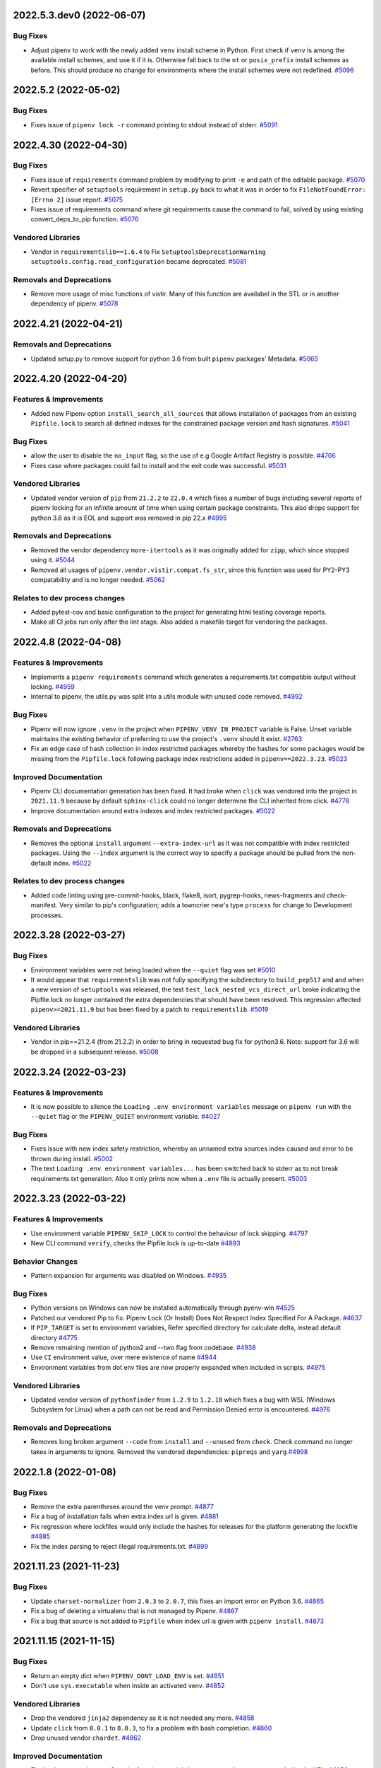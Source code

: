 2022.5.3.dev0 (2022-06-07)
==========================


Bug Fixes
---------

- Adjust pipenv to work with the newly added ``venv`` install scheme in Python.
  First check if ``venv`` is among the available install schemes, and use it if it is. Otherwise fall back to the ``nt`` or ``posix_prefix`` install schemes as before. This should produce no change for environments where the install schemes were not redefined.  `#5096 <https://github.com/pypa/pipenv/issues/5096>`_


2022.5.2 (2022-05-02)
=====================


Bug Fixes
---------

- Fixes issue of ``pipenv lock -r`` command printing to stdout instead of stderr.  `#5091 <https://github.com/pypa/pipenv/issues/5091>`_


2022.4.30 (2022-04-30)
======================


Bug Fixes
---------

- Fixes issue of ``requirements`` command problem by modifying to print ``-e`` and path of the editable package.  `#5070 <https://github.com/pypa/pipenv/issues/5070>`_
- Revert specifier of ``setuptools`` requirement in ``setup.py`` back to what it was in order to fix ``FileNotFoundError: [Errno 2]`` issue report.  `#5075 <https://github.com/pypa/pipenv/issues/5075>`_
- Fixes issue of requirements command where git requirements cause the command to fail, solved by using existing convert_deps_to_pip function.  `#5076 <https://github.com/pypa/pipenv/issues/5076>`_

Vendored Libraries
------------------

- Vendor in ``requirementslib==1.6.4`` to Fix ``SetuptoolsDeprecationWarning`` ``setuptools.config.read_configuration`` became deprecated.  `#5081 <https://github.com/pypa/pipenv/issues/5081>`_

Removals and Deprecations
-------------------------

- Remove more usage of misc functions of vistir. Many of this function are availabel in the STL or in another dependency of pipenv.  `#5078 <https://github.com/pypa/pipenv/issues/5078>`_


2022.4.21 (2022-04-21)
======================


Removals and Deprecations
-------------------------

- Updated setup.py to remove support for python 3.6 from built ``pipenv`` packages' Metadata.  `#5065 <https://github.com/pypa/pipenv/issues/5065>`_


2022.4.20 (2022-04-20)
======================


Features & Improvements
-----------------------

- Added new Pipenv option ``install_search_all_sources`` that allows installation of packages from an
  existing ``Pipfile.lock`` to search all defined indexes for the constrained package version and hash signatures.  `#5041 <https://github.com/pypa/pipenv/issues/5041>`_

Bug Fixes
---------

- allow the user to disable the ``no_input`` flag, so the use of e.g Google Artifact Registry is possible.  `#4706 <https://github.com/pypa/pipenv/issues/4706>`_
- Fixes case where packages could fail to install and the exit code was successful.  `#5031 <https://github.com/pypa/pipenv/issues/5031>`_

Vendored Libraries
------------------

- Updated vendor version of ``pip`` from ``21.2.2`` to ``22.0.4`` which fixes a number of bugs including
  several reports of pipenv locking for an infinite amount of time when using certain package constraints.
  This also drops support for python 3.6 as it is EOL and support was removed in pip 22.x  `#4995 <https://github.com/pypa/pipenv/issues/4995>`_

Removals and Deprecations
-------------------------

- Removed the vendor dependency ``more-itertools`` as it was originally added for ``zipp``, which since stopped using it.  `#5044 <https://github.com/pypa/pipenv/issues/5044>`_
- Removed all usages of ``pipenv.vendor.vistir.compat.fs_str``, since this function was used for PY2-PY3 compatability and is no longer needed.  `#5062 <https://github.com/pypa/pipenv/issues/5062>`_

Relates to dev process changes
------------------------------

- Added pytest-cov and basic configuration to the project for generating html testing coverage reports.
- Make all CI jobs run only after the lint stage. Also added a makefile target for vendoring the packages.


2022.4.8 (2022-04-08)
=====================


Features & Improvements
-----------------------

- Implements a ``pipenv requirements`` command which generates a requirements.txt compatible output without locking.  `#4959 <https://github.com/pypa/pipenv/issues/4959>`_
- Internal to pipenv, the utils.py was split into a utils module with unused code removed.  `#4992 <https://github.com/pypa/pipenv/issues/4992>`_

Bug Fixes
---------

- Pipenv will now ignore ``.venv`` in the project when ``PIPENV_VENV_IN_PROJECT`` variable is False.
  Unset variable maintains the existing behavior of preferring to use the project's ``.venv`` should it exist.  `#2763 <https://github.com/pypa/pipenv/issues/2763>`_
- Fix an edge case of hash collection in index restricted packages whereby the hashes for some packages would
  be missing from the ``Pipfile.lock`` following package index restrictions added in ``pipenv==2022.3.23``.  `#5023 <https://github.com/pypa/pipenv/issues/5023>`_

Improved Documentation
----------------------

- Pipenv CLI documentation generation has been fixed.  It had broke when ``click`` was vendored into the project in
  ``2021.11.9`` because by default ``sphinx-click`` could no longer determine the CLI inherited from click.  `#4778 <https://github.com/pypa/pipenv/issues/4778>`_
- Improve documentation around extra indexes and index restricted packages.  `#5022 <https://github.com/pypa/pipenv/issues/5022>`_

Removals and Deprecations
-------------------------

- Removes the optional ``install`` argument ``--extra-index-url`` as it was not compatible with index restricted packages.
  Using the ``--index`` argument is the correct way to specify a package should be pulled from the non-default index.  `#5022 <https://github.com/pypa/pipenv/issues/5022>`_

Relates to dev process changes
------------------------------

- Added code linting using pre-commit-hooks, black, flake8, isort, pygrep-hooks, news-fragments and check-manifest.
  Very similar to pip's configuration; adds a towncrier new's type ``process`` for change to Development processes.


2022.3.28 (2022-03-27)
======================


Bug Fixes
---------

- Environment variables were not being loaded when the ``--quiet`` flag was set  `#5010 <https://github.com/pypa/pipenv/issues/5010>`_
- It would appear that ``requirementslib`` was not fully specifying the subdirectory to ``build_pep517`` and
  and when a new version of ``setuptools`` was released, the test ``test_lock_nested_vcs_direct_url``
  broke indicating the Pipfile.lock no longer contained the extra dependencies that should have been resolved.
  This regression affected ``pipenv>=2021.11.9`` but has been fixed by a patch to ``requirementslib``.  `#5019 <https://github.com/pypa/pipenv/issues/5019>`_

Vendored Libraries
------------------

- Vendor in pip==21.2.4 (from 21.2.2) in order to bring in requested bug fix for python3.6.  Note: support for 3.6 will be dropped in a subsequent release.  `#5008 <https://github.com/pypa/pipenv/issues/5008>`_


2022.3.24 (2022-03-23)
======================


Features & Improvements
-----------------------

- It is now possible to silence the ``Loading .env environment variables`` message on ``pipenv run``
  with the ``--quiet`` flag or the ``PIPENV_QUIET`` environment variable.  `#4027 <https://github.com/pypa/pipenv/issues/4027>`_

Bug Fixes
---------

- Fixes issue with new index safety restriction, whereby an unnamed extra sources index
  caused and error to be thrown during install.  `#5002 <https://github.com/pypa/pipenv/issues/5002>`_
- The text ``Loading .env environment variables...`` has been switched back to stderr as to not
  break requirements.txt generation.  Also it only prints now when a ``.env`` file is actually present.  `#5003 <https://github.com/pypa/pipenv/issues/5003>`_


2022.3.23 (2022-03-22)
======================


Features & Improvements
-----------------------

- Use environment variable ``PIPENV_SKIP_LOCK`` to control the behaviour of lock skipping.  `#4797 <https://github.com/pypa/pipenv/issues/4797>`_
- New CLI command ``verify``, checks the Pipfile.lock is up-to-date  `#4893 <https://github.com/pypa/pipenv/issues/4893>`_

Behavior Changes
----------------

- Pattern expansion for arguments was disabled on Windows.  `#4935 <https://github.com/pypa/pipenv/issues/4935>`_

Bug Fixes
---------

- Python versions on Windows can now be installed automatically through pyenv-win  `#4525 <https://github.com/pypa/pipenv/issues/4525>`_
- Patched our vendored Pip to fix: Pipenv Lock (Or Install) Does Not Respect Index Specified For A Package.  `#4637 <https://github.com/pypa/pipenv/issues/4637>`_
- If ``PIP_TARGET`` is set to environment variables,  Refer specified directory for calculate delta, instead default directory  `#4775 <https://github.com/pypa/pipenv/issues/4775>`_
- Remove remaining mention of python2 and --two flag from codebase.  `#4938 <https://github.com/pypa/pipenv/issues/4938>`_
- Use ``CI`` environment value, over mere existence of name  `#4944 <https://github.com/pypa/pipenv/issues/4944>`_
- Environment variables from dot env files are now properly expanded when included in scripts.  `#4975 <https://github.com/pypa/pipenv/issues/4975>`_

Vendored Libraries
------------------

- Updated vendor version of ``pythonfinder`` from ``1.2.9`` to ``1.2.10`` which fixes a bug with WSL
  (Windows Subsystem for Linux) when a path can not be read and Permission Denied error is encountered.  `#4976 <https://github.com/pypa/pipenv/issues/4976>`_

Removals and Deprecations
-------------------------

- Removes long broken argument ``--code`` from ``install`` and ``--unused`` from ``check``.
  Check command no longer takes in arguments to ignore.
  Removed the vendored dependencies:  ``pipreqs`` and ``yarg``  `#4998 <https://github.com/pypa/pipenv/issues/4998>`_


2022.1.8 (2022-01-08)
=====================


Bug Fixes
---------

- Remove the extra parentheses around the venv prompt.  `#4877 <https://github.com/pypa/pipenv/issues/4877>`_
- Fix a bug of installation fails when extra index url is given.  `#4881 <https://github.com/pypa/pipenv/issues/4881>`_
- Fix regression where lockfiles would only include the hashes for releases for the platform generating the lockfile  `#4885 <https://github.com/pypa/pipenv/issues/4885>`_
- Fix the index parsing to reject illegal requirements.txt.  `#4899 <https://github.com/pypa/pipenv/issues/4899>`_


2021.11.23 (2021-11-23)
=======================


Bug Fixes
---------

- Update ``charset-normalizer`` from ``2.0.3`` to ``2.0.7``, this fixes an import error on Python 3.6.  `#4865 <https://github.com/pypa/pipenv/issues/4865>`_
- Fix a bug of deleting a virtualenv that is not managed by Pipenv.  `#4867 <https://github.com/pypa/pipenv/issues/4867>`_
- Fix a bug that source is not added to ``Pipfile`` when index url is given with ``pipenv install``.  `#4873 <https://github.com/pypa/pipenv/issues/4873>`_


2021.11.15 (2021-11-15)
=======================


Bug Fixes
---------

- Return an empty dict when ``PIPENV_DONT_LOAD_ENV`` is set.  `#4851 <https://github.com/pypa/pipenv/issues/4851>`_
- Don't use ``sys.executable`` when inside an activated venv.  `#4852 <https://github.com/pypa/pipenv/issues/4852>`_

Vendored Libraries
------------------

- Drop the vendored ``jinja2`` dependency as it is not needed any more.  `#4858 <https://github.com/pypa/pipenv/issues/4858>`_
- Update ``click`` from ``8.0.1`` to ``8.0.3``, to fix a problem with bash completion.  `#4860 <https://github.com/pypa/pipenv/issues/4860>`_
- Drop unused vendor ``chardet``.  `#4862 <https://github.com/pypa/pipenv/issues/4862>`_

Improved Documentation
----------------------

- Fix the documentation to reflect the fact that special characters must be percent-encoded in the URL.  `#4856 <https://github.com/pypa/pipenv/issues/4856>`_


2021.11.9 (2021-11-09)
======================


Features & Improvements
-----------------------

- Replace ``click-completion`` with ``click``'s own completion implementation.  `#4786 <https://github.com/pypa/pipenv/issues/4786>`_

Bug Fixes
---------

- Fix a bug that ``pipenv run`` doesn't set environment variables correctly.  `#4831 <https://github.com/pypa/pipenv/issues/4831>`_
- Fix a bug that certifi can't be loaded within ``notpip``'s vendor library. This makes several objects of ``pip`` fail to be imported.  `#4833 <https://github.com/pypa/pipenv/issues/4833>`_
- Fix a bug that ``3.10.0`` can be found be python finder.  `#4837 <https://github.com/pypa/pipenv/issues/4837>`_

Vendored Libraries
------------------

- Update ``pythonfinder`` from ``1.2.8`` to ``1.2.9``.  `#4837 <https://github.com/pypa/pipenv/issues/4837>`_


2021.11.5.post0 (2021-11-05)
============================


Bug Fixes
---------

- Fix a regression that ``pipenv shell`` fails to start a subshell.  `#4828 <https://github.com/pypa/pipenv/issues/4828>`_
- Fix a regression that ``pip_shims`` object isn't imported correctly.  `#4829 <https://github.com/pypa/pipenv/issues/4829>`_


2021.11.5 (2021-11-05)
======================


Features & Improvements
-----------------------

- Avoid sharing states but create project objects on demand. So that most integration test cases are able to switch to a in-process execution method.  `#4757 <https://github.com/pypa/pipenv/issues/4757>`_
- Shell-quote ``pip`` commands when logging.  `#4760 <https://github.com/pypa/pipenv/issues/4760>`_

Bug Fixes
---------

- Ignore empty .venv in rood dir and create project name base virtual environment  `#4790 <https://github.com/pypa/pipenv/issues/4790>`_

Vendored Libraries
------------------

- Update vendored dependencies
  - ``attrs`` from ``20.3.0`` to ``21.2.0``
  - ``cerberus`` from ``1.3.2`` to ``1.3.4``
  - ``certifi`` from ``2020.11.8`` to ``2021.5.30``
  - ``chardet`` from ``3.0.4`` to ``4.0.0``
  - ``click`` from ``7.1.2`` to ``8.0.1``
  - ``distlib`` from ``0.3.1`` to ``0.3.2``
  - ``idna`` from ``2.10`` to ``3.2``
  - ``importlib-metadata`` from ``2.0.0`` to ``4.6.1``
  - ``importlib-resources`` from ``3.3.0`` to ``5.2.0``
  - ``jinja2`` from ``2.11.2`` to ``3.0.1``
  - ``markupsafe`` from ``1.1.1`` to ``2.0.1``
  - ``more-itertools`` from ``5.0.0`` to ``8.8.0``
  - ``packaging`` from ``20.8`` to ``21.0``
  - ``pep517`` from ``0.9.1`` to ``0.11.0``
  - ``pipdeptree`` from ``1.0.0`` to ``2.0.0``
  - ``ptyprocess`` from ``0.6.0`` to ``0.7.0``
  - ``python-dateutil`` from ``2.8.1`` to ``2.8.2``
  - ``python-dotenv`` from ``0.15.0`` to ``0.19.0``
  - ``pythonfinder`` from ``1.2.5`` to ``1.2.8``
  - ``requests`` from ``2.25.0`` to ``2.26.0``
  - ``shellingham`` from ``1.3.2`` to ``1.4.0``
  - ``six`` from ``1.15.0`` to ``1.16.0``
  - ``tomlkit`` from ``0.7.0`` to ``0.7.2``
  - ``urllib3`` from ``1.26.1`` to ``1.26.6``
  - ``zipp`` from ``1.2.0`` to ``3.5.0``

  Add new vendored dependencies
  - ``charset-normalizer 2.0.3``
  - ``termcolor 1.1.0``
  - ``tomli 1.1.0``
  - ``wheel 0.36.2``  `#4747 <https://github.com/pypa/pipenv/issues/4747>`_
- Drop the dependencies for Python 2.7 compatibility purpose.  `#4751 <https://github.com/pypa/pipenv/issues/4751>`_
- Switch the dependency resolver from ``pip-tools`` to ``pip``.

  Update vendor libraries:
  - Update ``requirementslib`` from ``1.5.16`` to ``1.6.1``
  - Update ``pip-shims`` from ``0.5.6`` to ``0.6.0``
  - New vendor ``platformdirs 2.4.0``  `#4759 <https://github.com/pypa/pipenv/issues/4759>`_

Improved Documentation
----------------------

- remove prefixes on install commands for easy copy/pasting  `#4792 <https://github.com/pypa/pipenv/issues/4792>`_
- Officially drop support for Python 2.7 and Python 3.5.  `#4261 <https://github.com/pypa/pipenv/issues/4261>`_


2021.5.29 (2021-05-29)
======================

Bug Fixes
---------

- Fix a bug where passing --skip-lock when PIPFILE has no [SOURCE] section throws the error: "tomlkit.exceptions.NonExistentKey: 'Key "source" does not exist.'"  `#4141 <https://github.com/pypa/pipenv/issues/4141>`_
- Fix bug where environment wouldn't activate in paths containing & and $ symbols  `#4538 <https://github.com/pypa/pipenv/issues/4538>`_
- Fix a bug that ``importlib-metadata`` from the project's dependencies conflicts with that from ``pipenv``'s.  `#4549 <https://github.com/pypa/pipenv/issues/4549>`_
- Fix a bug where ``pep508checker.py`` did not expect double-digit Python minor versions (e.g. "3.10").  `#4602 <https://github.com/pypa/pipenv/issues/4602>`_
- Fix bug where environment wouldn't activate in paths containing () and [] symbols  `#4615 <https://github.com/pypa/pipenv/issues/4615>`_
- Fix bug preventing use of pipenv lock --pre  `#4642 <https://github.com/pypa/pipenv/issues/4642>`_

Vendored Libraries
------------------

- Update ``packaging`` from ``20.4`` to ``20.8``.  `#4591 <https://github.com/pypa/pipenv/issues/4591>`_


2020.11.15 (2020-11-15)
=======================

Features & Improvements
-----------------------

- Support expanding environment variables in requirement URLs.  `#3516 <https://github.com/pypa/pipenv/issues/3516>`_
- Show warning message when a dependency is skipped in locking due to the mismatch of its markers.  `#4346 <https://github.com/pypa/pipenv/issues/4346>`_

Bug Fixes
---------

- Fix a bug that executable scripts with leading backslash can't be executed via ``pipenv run``.  `#4368 <https://github.com/pypa/pipenv/issues/4368>`_
- Fix a bug that VCS dependencies always satisfy even if the ref has changed.  `#4387 <https://github.com/pypa/pipenv/issues/4387>`_
- Restrict the acceptable hash type to SHA256 only.  `#4517 <https://github.com/pypa/pipenv/issues/4517>`_
- Fix the output of ``pipenv scripts`` under Windows platform.  `#4523 <https://github.com/pypa/pipenv/issues/4523>`_
- Fix a bug that the resolver takes wrong section to validate constraints.  `#4527 <https://github.com/pypa/pipenv/issues/4527>`_

Vendored Libraries
------------------

- Update vendored dependencies:
    - ``colorama`` from ``0.4.3`` to ``0.4.4``
    - ``python-dotenv`` from ``0.10.3`` to ``0.15.0``
    - ``first`` from ``2.0.1`` to ``2.0.2``
    - ``iso8601`` from ``0.1.12`` to ``0.1.13``
    - ``parse`` from ``1.15.0`` to ``1.18.0``
    - ``pipdeptree`` from ``0.13.2`` to ``1.0.0``
    - ``requests`` from ``2.23.0`` to ``2.25.0``
    - ``idna`` from ``2.9`` to ``2.10``
    - ``urllib3`` from ``1.25.9`` to ``1.26.1``
    - ``certifi`` from ``2020.4.5.1`` to ``2020.11.8``
    - ``requirementslib`` from ``1.5.15`` to ``1.5.16``
    - ``attrs`` from ``19.3.0`` to ``20.3.0``
    - ``distlib`` from ``0.3.0`` to ``0.3.1``
    - ``packaging`` from ``20.3`` to ``20.4``
    - ``six`` from ``1.14.0`` to ``1.15.0``
    - ``semver`` from ``2.9.0`` to ``2.13.0``
    - ``toml`` from ``0.10.1`` to ``0.10.2``
    - ``cached-property`` from ``1.5.1`` to ``1.5.2``
    - ``yaspin`` from ``0.14.3`` to ``1.2.0``
    - ``resolvelib`` from ``0.3.0`` to ``0.5.2``
    - ``pep517`` from ``0.8.2`` to ``0.9.1``
    - ``zipp`` from ``0.6.0`` to ``1.2.0``
    - ``importlib-metadata`` from ``1.6.0`` to ``2.0.0``
    - ``importlib-resources`` from ``1.5.0`` to ``3.3.0``  `#4533 <https://github.com/pypa/pipenv/issues/4533>`_

Improved Documentation
----------------------

- Fix suggested pyenv setup to avoid using shimmed interpreter  `#4534 <https://github.com/pypa/pipenv/issues/4534>`_


2020.11.4 (2020-11-04)
======================

Features & Improvements
-----------------------

- Add a new command ``pipenv scripts`` to display shortcuts from Pipfile.  `#3686 <https://github.com/pypa/pipenv/issues/3686>`_
- Retrieve package file hash from URL to accelerate the locking process.  `#3827 <https://github.com/pypa/pipenv/issues/3827>`_
- Add the missing ``--system`` option to ``pipenv sync``.  `#4441 <https://github.com/pypa/pipenv/issues/4441>`_
- Add a new option pair ``--header/--no-header`` to ``pipenv lock`` command,
  which adds a header to the generated requirements.txt  `#4443 <https://github.com/pypa/pipenv/issues/4443>`_

Bug Fixes
---------

- Fix a bug that percent encoded characters will be unquoted incorrectly in the file URL.  `#4089 <https://github.com/pypa/pipenv/issues/4089>`_
- Fix a bug where setting PIPENV_PYTHON to file path breaks environment name  `#4225 <https://github.com/pypa/pipenv/issues/4225>`_
- Fix a bug that paths are not normalized before comparison.  `#4330 <https://github.com/pypa/pipenv/issues/4330>`_
- Handle Python major and minor versions correctly in Pipfile creation.  `#4379 <https://github.com/pypa/pipenv/issues/4379>`_
- Fix a bug that non-wheel file requirements can be resolved successfully.  `#4386 <https://github.com/pypa/pipenv/issues/4386>`_
- Fix a bug that ``pexept.exceptions.TIMEOUT`` is not caught correctly because of the wrong import path.  `#4424 <https://github.com/pypa/pipenv/issues/4424>`_
- Fix a bug that compound TOML table is not parsed correctly.  `#4433 <https://github.com/pypa/pipenv/issues/4433>`_
- Fix a bug that invalid Python paths from Windows registry break ``pipenv install``.  `#4436 <https://github.com/pypa/pipenv/issues/4436>`_
- Fix a bug that function calls in ``setup.py`` can't be parsed rightly.  `#4446 <https://github.com/pypa/pipenv/issues/4446>`_
- Fix a bug that dist-info inside ``venv`` directory will be mistaken as the editable package's metadata.  `#4480 <https://github.com/pypa/pipenv/issues/4480>`_
- Make the order of hashes in resolution result stable.  `#4513 <https://github.com/pypa/pipenv/issues/4513>`_

Vendored Libraries
------------------

- Update ``tomlkit`` from ``0.5.11`` to ``0.7.0``.  `#4433 <https://github.com/pypa/pipenv/issues/4433>`_
- Update ``requirementslib`` from ``1.5.13`` to ``1.5.14``.  `#4480 <https://github.com/pypa/pipenv/issues/4480>`_

Improved Documentation
----------------------

- Discourage homebrew installation in installation guides.  `#4013 <https://github.com/pypa/pipenv/issues/4013>`_


2020.8.13 (2020-08-13)
======================

Bug Fixes
---------

- Fixed behaviour of ``pipenv uninstall --all-dev``.
  From now on it does not uninstall regular packages.  `#3722 <https://github.com/pypa/pipenv/issues/3722>`_
- Fix a bug that incorrect Python path will be used when ``--system`` flag is on.  `#4315 <https://github.com/pypa/pipenv/issues/4315>`_
- Fix falsely flagging a Homebrew installed Python as a virtual environment  `#4316 <https://github.com/pypa/pipenv/issues/4316>`_
- Fix a bug that ``pipenv uninstall`` throws an exception that does not exist.  `#4321 <https://github.com/pypa/pipenv/issues/4321>`_
- Fix a bug that Pipenv can't locate the correct file of special directives in ``setup.cfg`` of an editable package.  `#4335 <https://github.com/pypa/pipenv/issues/4335>`_
- Fix a bug that ``setup.py`` can't be parsed correctly when the assignment is type-annotated.  `#4342 <https://github.com/pypa/pipenv/issues/4342>`_
- Fix a bug that ``pipenv graph`` throws an exception that PipenvCmdError(cmd_string, c.out, c.err, return_code).  `#4388 <https://github.com/pypa/pipenv/issues/4388>`_
- Do not copy the whole directory tree of local file package.  `#4403 <https://github.com/pypa/pipenv/issues/4403>`_
- Correctly detect whether Pipenv in run under an activated virtualenv.  `#4412 <https://github.com/pypa/pipenv/issues/4412>`_

Vendored Libraries
------------------

- Update ``requirementslib`` to ``1.5.12``.  `#4385 <https://github.com/pypa/pipenv/issues/4385>`_
- * Update ``requirements`` to ``1.5.13``.
  * Update ``pip-shims`` to ``0.5.3``.  `#4421 <https://github.com/pypa/pipenv/issues/4421>`_


2020.6.2 (2020-06-02)
=====================

Features & Improvements
-----------------------

- Pipenv will now detect existing ``venv`` and ``virtualenv`` based virtual environments more robustly.  `#4276 <https://github.com/pypa/pipenv/issues/4276>`_

Bug Fixes
---------

- ``+`` signs in URL authentication fragments will no longer be incorrectly replaced with space ( `` `` ) characters.  `#4271 <https://github.com/pypa/pipenv/issues/4271>`_
- Fixed a regression which caused Pipenv to fail when running under ``/``.  `#4273 <https://github.com/pypa/pipenv/issues/4273>`_
- ``setup.py`` files with ``version`` variables read from ``os.environ`` are now able to be parsed successfully.  `#4274 <https://github.com/pypa/pipenv/issues/4274>`_
- Fixed a bug which caused Pipenv to fail to install packages in a virtual environment if those packages were already present in the system global environment.  `#4276 <https://github.com/pypa/pipenv/issues/4276>`_
- Fix a bug that caused non-specific versions to be pinned in ``Pipfile.lock``.  `#4278 <https://github.com/pypa/pipenv/issues/4278>`_
- Corrected a missing exception import and invalid function call invocations in ``pipenv.cli.command``.  `#4286 <https://github.com/pypa/pipenv/issues/4286>`_
- Fixed an issue with resolving packages with names defined by function calls in ``setup.py``.  `#4292 <https://github.com/pypa/pipenv/issues/4292>`_
- Fixed a regression with installing the current directory, or ``.``, inside a ``venv`` based virtual environment.  `#4295 <https://github.com/pypa/pipenv/issues/4295>`_
- Fixed a bug with the discovery of python paths on Windows which could prevent installation of environments during ``pipenv install``.  `#4296 <https://github.com/pypa/pipenv/issues/4296>`_
- Fixed an issue in the ``requirementslib`` AST parser which prevented parsing of ``setup.py`` files for dependency metadata.  `#4298 <https://github.com/pypa/pipenv/issues/4298>`_
- Fix a bug where Pipenv doesn't realize the session is interactive  `#4305 <https://github.com/pypa/pipenv/issues/4305>`_

Vendored Libraries
------------------

- Updated requirementslib to version ``1.5.11``.  `#4292 <https://github.com/pypa/pipenv/issues/4292>`_
- Updated vendored dependencies:
    - **pythonfinder**: ``1.2.2`` => ``1.2.4``
    - **requirementslib**: ``1.5.9`` => ``1.5.10``  `#4302 <https://github.com/pypa/pipenv/issues/4302>`_


2020.5.28 (2020-05-28)
======================

Features & Improvements
-----------------------

- ``pipenv install`` and ``pipenv sync`` will no longer attempt to install satisfied dependencies during installation.  `#3057 <https://github.com/pypa/pipenv/issues/3057>`_,
  `#3506 <https://github.com/pypa/pipenv/issues/3506>`_
- Added support for resolution of direct-url dependencies in ``setup.py`` files to respect ``PEP-508`` style URL dependencies.  `#3148 <https://github.com/pypa/pipenv/issues/3148>`_
- Added full support for resolution of all dependency types including direct URLs, zip archives, tarballs, etc.

  - Improved error handling and formatting.

  - Introduced improved cross platform stream wrappers for better ``stdout`` and ``stderr`` consistency.  `#3298 <https://github.com/pypa/pipenv/issues/3298>`_
- For consistency with other commands and the ``--dev`` option
  description, ``pipenv lock --requirements --dev`` now emits
  both default and development dependencies.
  The new ``--dev-only`` option requests the previous
  behaviour (e.g. to generate a ``dev-requirements.txt`` file).  `#3316 <https://github.com/pypa/pipenv/issues/3316>`_
- Pipenv will now successfully recursively lock VCS sub-dependencies.  `#3328 <https://github.com/pypa/pipenv/issues/3328>`_
- Added support for ``--verbose`` output to ``pipenv run``.  `#3348 <https://github.com/pypa/pipenv/issues/3348>`_
- Pipenv will now discover and resolve the intrinsic dependencies of **all** VCS dependencies, whether they are editable or not, to prevent resolution conflicts.  `#3368 <https://github.com/pypa/pipenv/issues/3368>`_
- Added a new environment variable, ``PIPENV_RESOLVE_VCS``, to toggle dependency resolution off for non-editable VCS, file, and URL based dependencies.  `#3577 <https://github.com/pypa/pipenv/issues/3577>`_
- Added the ability for Windows users to enable emojis by setting ``PIPENV_HIDE_EMOJIS=0``.  `#3595 <https://github.com/pypa/pipenv/issues/3595>`_
- Allow overriding PIPENV_INSTALL_TIMEOUT environment variable (in seconds).  `#3652 <https://github.com/pypa/pipenv/issues/3652>`_
- Allow overriding PIP_EXISTS_ACTION evironment variable (value is passed to pip install).
  Possible values here: https://pip.pypa.io/en/stable/reference/pip/#exists-action-option
  Useful when you need to ``PIP_EXISTS_ACTION=i`` (ignore existing packages) - great for CI environments, where you need really fast setup.  `#3738 <https://github.com/pypa/pipenv/issues/3738>`_
- Pipenv will no longer forcibly override ``PIP_NO_DEPS`` on all vcs and file dependencies as resolution happens on these in a pre-lock step.  `#3763 <https://github.com/pypa/pipenv/issues/3763>`_
- Improved verbose logging output during ``pipenv lock`` will now stream output to the console while maintaining a spinner.  `#3810 <https://github.com/pypa/pipenv/issues/3810>`_
- Added support for automatic python installs via ``asdf`` and associated ``PIPENV_DONT_USE_ASDF`` environment variable.  `#4018 <https://github.com/pypa/pipenv/issues/4018>`_
- Pyenv/asdf can now be used whether or not they are available on PATH. Setting PYENV_ROOT/ASDF_DIR in a Pipenv's .env allows Pipenv to install an interpreter without any shell customizations, so long as pyenv/asdf is installed.  `#4245 <https://github.com/pypa/pipenv/issues/4245>`_
- Added ``--key`` command line parameter for including personal PyUp.io API tokens when running ``pipenv check``.  `#4257 <https://github.com/pypa/pipenv/issues/4257>`_

Behavior Changes
----------------

- Make conservative checks of known exceptions when subprocess returns output, so user won't see the whole traceback - just the error.  `#2553 <https://github.com/pypa/pipenv/issues/2553>`_
- Do not touch Pipfile early and rely on it so that one can do ``pipenv sync`` without a Pipfile.  `#3386 <https://github.com/pypa/pipenv/issues/3386>`_
- Re-enable ``--help`` option for ``pipenv run`` command.  `#3844 <https://github.com/pypa/pipenv/issues/3844>`_
- Make sure ``pipenv lock -r --pypi-mirror {MIRROR_URL}`` will respect the pypi-mirror in requirements output.  `#4199 <https://github.com/pypa/pipenv/issues/4199>`_

Bug Fixes
---------

- Raise ``PipenvUsageError`` when [[source]] does not contain url field.  `#2373 <https://github.com/pypa/pipenv/issues/2373>`_
- Fixed a bug which caused editable package resolution to sometimes fail with an unhelpful setuptools-related error message.  `#2722 <https://github.com/pypa/pipenv/issues/2722>`_
- Fixed an issue which caused errors due to reliance on the system utilities ``which`` and ``where`` which may not always exist on some systems.
  - Fixed a bug which caused periodic failures in python discovery when executables named ``python`` were not present on the target ``$PATH``.  `#2783 <https://github.com/pypa/pipenv/issues/2783>`_
- Dependency resolution now writes hashes for local and remote files to the lockfile.  `#3053 <https://github.com/pypa/pipenv/issues/3053>`_
- Fixed a bug which prevented ``pipenv graph`` from correctly showing all dependencies when running from within ``pipenv shell``.  `#3071 <https://github.com/pypa/pipenv/issues/3071>`_
- Fixed resolution of direct-url dependencies in ``setup.py`` files to respect ``PEP-508`` style URL dependencies.  `#3148 <https://github.com/pypa/pipenv/issues/3148>`_
- Fixed a bug which caused failures in warning reporting when running pipenv inside a virtualenv under some circumstances.

  - Fixed a bug with package discovery when running ``pipenv clean``.  `#3298 <https://github.com/pypa/pipenv/issues/3298>`_
- Quote command arguments with carets (``^``) on Windows to work around unintended shell escapes.  `#3307 <https://github.com/pypa/pipenv/issues/3307>`_
- Handle alternate names for UTF-8 encoding.  `#3313 <https://github.com/pypa/pipenv/issues/3313>`_
- Abort pipenv before adding the non-exist package to Pipfile.  `#3318 <https://github.com/pypa/pipenv/issues/3318>`_
- Don't normalize the package name user passes in.  `#3324 <https://github.com/pypa/pipenv/issues/3324>`_
- Fix a bug where custom virtualenv can not be activated with pipenv shell  `#3339 <https://github.com/pypa/pipenv/issues/3339>`_
- Fix a bug that ``--site-packages`` flag is not recognized.  `#3351 <https://github.com/pypa/pipenv/issues/3351>`_
- Fix a bug where pipenv --clear is not working  `#3353 <https://github.com/pypa/pipenv/issues/3353>`_
- Fix unhashable type error during ``$ pipenv install --selective-upgrade``  `#3384 <https://github.com/pypa/pipenv/issues/3384>`_
- Dependencies with direct ``PEP508`` compliant VCS URLs specified in their ``install_requires`` will now be successfully locked during the resolution process.  `#3396 <https://github.com/pypa/pipenv/issues/3396>`_
- Fixed a keyerror which could occur when locking VCS dependencies in some cases.  `#3404 <https://github.com/pypa/pipenv/issues/3404>`_
- Fixed a bug that ``ValidationError`` is thrown when some fields are missing in source section.  `#3427 <https://github.com/pypa/pipenv/issues/3427>`_
- Updated the index names in lock file when source name in Pipfile is changed.  `#3449 <https://github.com/pypa/pipenv/issues/3449>`_
- Fixed an issue which caused ``pipenv install --help`` to show duplicate entries for ``--pre``.  `#3479 <https://github.com/pypa/pipenv/issues/3479>`_
- Fix bug causing ``[SSL: CERTIFICATE_VERIFY_FAILED]`` when Pipfile ``[[source]]`` has verify_ssl=false and url with custom port.  `#3502 <https://github.com/pypa/pipenv/issues/3502>`_
- Fix ``sync --sequential`` ignoring ``pip install`` errors and logs.  `#3537 <https://github.com/pypa/pipenv/issues/3537>`_
- Fix the issue that lock file can't be created when ``PIPENV_PIPFILE`` is not under working directory.  `#3584 <https://github.com/pypa/pipenv/issues/3584>`_
- Pipenv will no longer inadvertently set ``editable=True`` on all vcs dependencies.  `#3647 <https://github.com/pypa/pipenv/issues/3647>`_
- The ``--keep-outdated`` argument to ``pipenv install`` and ``pipenv lock`` will now drop specifier constraints when encountering editable dependencies.
  - In addition, ``--keep-outdated`` will retain specifiers that would otherwise be dropped from any entries that have not been updated.  `#3656 <https://github.com/pypa/pipenv/issues/3656>`_
- Fixed a bug which sometimes caused pipenv to fail to respect the ``--site-packages`` flag when passed with ``pipenv install``.  `#3718 <https://github.com/pypa/pipenv/issues/3718>`_
- Normalize the package names to lowercase when comparing used and in-Pipfile packages.  `#3745 <https://github.com/pypa/pipenv/issues/3745>`_
- ``pipenv update --outdated`` will now correctly handle comparisons between pre/post-releases and normal releases.  `#3766 <https://github.com/pypa/pipenv/issues/3766>`_
- Fixed a ``KeyError`` which could occur when pinning outdated VCS dependencies via ``pipenv lock --keep-outdated``.  `#3768 <https://github.com/pypa/pipenv/issues/3768>`_
- Resolved an issue which caused resolution to fail when encountering poorly formatted ``python_version`` markers in ``setup.py`` and ``setup.cfg`` files.  `#3786 <https://github.com/pypa/pipenv/issues/3786>`_
- Fix a bug that installation errors are displayed as a list.  `#3794 <https://github.com/pypa/pipenv/issues/3794>`_
- Update ``pythonfinder`` to fix a problem that ``python.exe`` will be mistakenly chosen for
  virtualenv creation under WSL.  `#3807 <https://github.com/pypa/pipenv/issues/3807>`_
- Fixed several bugs which could prevent editable VCS dependencies from being installed into target environments, even when reporting successful installation.  `#3809 <https://github.com/pypa/pipenv/issues/3809>`_
- ``pipenv check --system`` should find the correct Python interpreter when ``python`` does not exist on the system.  `#3819 <https://github.com/pypa/pipenv/issues/3819>`_
- Resolve the symlinks when the path is absolute.  `#3842 <https://github.com/pypa/pipenv/issues/3842>`_
- Pass ``--pre`` and ``--clear`` options to ``pipenv update --outdated``.  `#3879 <https://github.com/pypa/pipenv/issues/3879>`_
- Fixed a bug which prevented resolution of direct URL dependencies which have PEP508 style direct url VCS sub-dependencies with subdirectories.  `#3976 <https://github.com/pypa/pipenv/issues/3976>`_
- Honor PIPENV_SPINNER environment variable  `#4045 <https://github.com/pypa/pipenv/issues/4045>`_
- Fixed an issue with ``pipenv check`` failing due to an invalid API key from ``pyup.io``.  `#4188 <https://github.com/pypa/pipenv/issues/4188>`_
- Fixed a bug which caused versions from VCS dependencies to be included in ``Pipfile.lock`` inadvertently.  `#4217 <https://github.com/pypa/pipenv/issues/4217>`_
- Fixed a bug which caused pipenv to search non-existent virtual environments for ``pip`` when installing using ``--system``.  `#4220 <https://github.com/pypa/pipenv/issues/4220>`_
- ``Requires-Python`` values specifying constraint versions of python starting from ``1.x`` will now be parsed successfully.  `#4226 <https://github.com/pypa/pipenv/issues/4226>`_
- Fix a bug of ``pipenv update --outdated`` that can't print output correctly.  `#4229 <https://github.com/pypa/pipenv/issues/4229>`_
- Fixed a bug which caused pipenv to prefer source distributions over wheels from ``PyPI`` during the dependency resolution phase.
  Fixed an issue which prevented proper build isolation using ``pep517`` based builders during dependency resolution.  `#4231 <https://github.com/pypa/pipenv/issues/4231>`_
- Don't fallback to system Python when no matching Python version is found.  `#4232 <https://github.com/pypa/pipenv/issues/4232>`_

Vendored Libraries
------------------

- Updated vendored dependencies:

    - **attrs**: ``18.2.0`` => ``19.1.0``
    - **certifi**: ``2018.10.15`` => ``2019.3.9``
    - **cached_property**: ``1.4.3`` => ``1.5.1``
    - **cerberus**: ``1.2.0`` => ``1.3.1``
    - **click-completion**: ``0.5.0`` => ``0.5.1``
    - **colorama**: ``0.3.9`` => ``0.4.1``
    - **distlib**: ``0.2.8`` => ``0.2.9``
    - **idna**: ``2.7`` => ``2.8``
    - **jinja2**: ``2.10.0`` => ``2.10.1``
    - **markupsafe**: ``1.0`` => ``1.1.1``
    - **orderedmultidict**: ``(new)`` => ``1.0``
    - **packaging**: ``18.0`` => ``19.0``
    - **parse**: ``1.9.0`` => ``1.12.0``
    - **pathlib2**: ``2.3.2`` => ``2.3.3``
    - **pep517**: ``(new)`` => ``0.5.0``
    - **pexpect**: ``4.6.0`` => ``4.7.0``
    - **pipdeptree**: ``0.13.0`` => ``0.13.2``
    - **pyparsing**: ``2.2.2`` => ``2.3.1``
    - **python-dotenv**: ``0.9.1`` => ``0.10.2``
    - **pythonfinder**: ``1.1.10`` => ``1.2.1``
    - **pytoml**: ``(new)`` => ``0.1.20``
    - **requests**: ``2.20.1`` => ``2.21.0``
    - **requirementslib**: ``1.3.3`` => ``1.5.0``
    - **scandir**: ``1.9.0`` => ``1.10.0``
    - **shellingham**: ``1.2.7`` => ``1.3.1``
    - **six**: ``1.11.0`` => ``1.12.0``
    - **tomlkit**: ``0.5.2`` => ``0.5.3``
    - **urllib3**: ``1.24`` => ``1.25.2``
    - **vistir**: ``0.3.0`` => ``0.4.1``
    - **yaspin**: ``0.14.0`` => ``0.14.3``

  - Removed vendored dependency **cursor**.  `#3298 <https://github.com/pypa/pipenv/issues/3298>`_
- Updated ``pip_shims`` to support ``--outdated`` with new pip versions.  `#3766 <https://github.com/pypa/pipenv/issues/3766>`_
- Update vendored dependencies and invocations

  - Update vendored and patched dependencies
    - Update patches on ``piptools``, ``pip``, ``pip-shims``, ``tomlkit`
  - Fix invocations of dependencies
    - Fix custom ``InstallCommand` instantiation
    - Update ``PackageFinder` usage
    - Fix ``Bool` stringify attempts from ``tomlkit`

  Updated vendored dependencies:
    - **attrs**: ```18.2.0`` => ```19.1.0``
    - **certifi**: ```2018.10.15`` => ```2019.3.9``
    - **cached_property**: ```1.4.3`` => ```1.5.1``
    - **cerberus**: ```1.2.0`` => ```1.3.1``
    - **click**: ```7.0.0`` => ```7.1.1``
    - **click-completion**: ```0.5.0`` => ```0.5.1``
    - **colorama**: ```0.3.9`` => ```0.4.3``
    - **contextlib2**: ```(new)`` => ```0.6.0.post1``
    - **distlib**: ```0.2.8`` => ```0.2.9``
    - **funcsigs**: ```(new)`` => ```1.0.2``
    - **importlib_metadata** ```1.3.0`` => ```1.5.1``
    - **importlib-resources**:  ```(new)`` => ```1.4.0``
    - **idna**: ```2.7`` => ```2.9``
    - **jinja2**: ```2.10.0`` => ```2.11.1``
    - **markupsafe**: ```1.0`` => ```1.1.1``
    - **more-itertools**: ```(new)`` => ```5.0.0``
    - **orderedmultidict**: ```(new)`` => ```1.0``
    - **packaging**: ```18.0`` => ```19.0``
    - **parse**: ```1.9.0`` => ```1.15.0``
    - **pathlib2**: ```2.3.2`` => ```2.3.3``
    - **pep517**: ```(new)`` => ```0.5.0``
    - **pexpect**: ```4.6.0`` => ```4.8.0``
    - **pip-shims**: ```0.2.0`` => ```0.5.1``
    - **pipdeptree**: ```0.13.0`` => ```0.13.2``
    - **pyparsing**: ```2.2.2`` => ```2.4.6``
    - **python-dotenv**: ```0.9.1`` => ```0.10.2``
    - **pythonfinder**: ```1.1.10`` => ```1.2.2``
    - **pytoml**: ```(new)`` => ```0.1.20``
    - **requests**: ```2.20.1`` => ```2.23.0``
    - **requirementslib**: ```1.3.3`` => ```1.5.4``
    - **scandir**: ```1.9.0`` => ```1.10.0``
    - **shellingham**: ```1.2.7`` => ```1.3.2``
    - **six**: ```1.11.0`` => ```1.14.0``
    - **tomlkit**: ```0.5.2`` => ```0.5.11``
    - **urllib3**: ```1.24`` => ```1.25.8``
    - **vistir**: ```0.3.0`` => ```0.5.0``
    - **yaspin**: ```0.14.0`` => ```0.14.3``
    - **zipp**: ```0.6.0``

  - Removed vendored dependency **cursor**.  `#4169 <https://github.com/pypa/pipenv/issues/4169>`_
- Add and update vendored dependencies to accommodate ``safety`` vendoring:
  - **safety** ``(none)`` => ``1.8.7``
  - **dparse** ``(none)`` => ``0.5.0``
  - **pyyaml** ``(none)`` => ``5.3.1``
  - **urllib3** ``1.25.8`` => ``1.25.9``
  - **certifi** ``2019.11.28`` => ``2020.4.5.1``
  - **pyparsing** ``2.4.6`` => ``2.4.7``
  - **resolvelib** ``0.2.2`` => ``0.3.0``
  - **importlib-metadata** ``1.5.1`` => ``1.6.0``
  - **pip-shims** ``0.5.1`` => ``0.5.2``
  - **requirementslib** ``1.5.5`` => ``1.5.6``  `#4188 <https://github.com/pypa/pipenv/issues/4188>`_
- Updated vendored ``pip`` => ``20.0.2`` and ``pip-tools`` => ``5.0.0``.  `#4215 <https://github.com/pypa/pipenv/issues/4215>`_
- Updated vendored dependencies to latest versions for security and bug fixes:

  - **requirementslib** ``1.5.8`` => ``1.5.9``
  - **vistir** ``0.5.0`` => ``0.5.1``
  - **jinja2** ``2.11.1`` => ``2.11.2``
  - **click** ``7.1.1`` => ``7.1.2``
  - **dateutil** ``(none)`` => ``2.8.1``
  - **backports.functools_lru_cache** ``1.5.0`` => ``1.6.1``
  - **enum34** ``1.1.6`` => ``1.1.10``
  - **toml** ``0.10.0`` => ``0.10.1``
  - **importlib_resources** ``1.4.0`` => ``1.5.0``  `#4226 <https://github.com/pypa/pipenv/issues/4226>`_
- Changed attrs import path in vendored dependencies to always import from ``pipenv.vendor``.  `#4267 <https://github.com/pypa/pipenv/issues/4267>`_

Improved Documentation
----------------------

- Added documenation about variable expansion in ``Pipfile`` entries.  `#2317 <https://github.com/pypa/pipenv/issues/2317>`_
- Consolidate all contributing docs in the rst file  `#3120 <https://github.com/pypa/pipenv/issues/3120>`_
- Update the out-dated manual page.  `#3246 <https://github.com/pypa/pipenv/issues/3246>`_
- Move CLI docs to its own page.  `#3346 <https://github.com/pypa/pipenv/issues/3346>`_
- Replace (non-existant) video on docs index.rst with equivalent gif.  `#3499 <https://github.com/pypa/pipenv/issues/3499>`_
- Clarify wording in Basic Usage example on using double quotes to escape shell redirection  `#3522 <https://github.com/pypa/pipenv/issues/3522>`_
- Ensure docs show navigation on small-screen devices  `#3527 <https://github.com/pypa/pipenv/issues/3527>`_
- Added a link to the TOML Spec under General Recommendations & Version Control to clarify how Pipfiles should be written.  `#3629 <https://github.com/pypa/pipenv/issues/3629>`_
- Updated the documentation with the new ``pytest`` entrypoint.  `#3759 <https://github.com/pypa/pipenv/issues/3759>`_
- Fix link to GIF in README.md demonstrating Pipenv's usage, and add descriptive alt text.  `#3911 <https://github.com/pypa/pipenv/issues/3911>`_
- Added a line describing potential issues in fancy extension.  `#3912 <https://github.com/pypa/pipenv/issues/3912>`_
- Documental description of how Pipfile works and association with Pipenv.  `#3913 <https://github.com/pypa/pipenv/issues/3913>`_
- Clarify the proper value of ``python_version`` and ``python_full_version``.  `#3914 <https://github.com/pypa/pipenv/issues/3914>`_
- Write description for --deploy extension and few extensions differences.  `#3915 <https://github.com/pypa/pipenv/issues/3915>`_
- More documentation for ``.env`` files  `#4100 <https://github.com/pypa/pipenv/issues/4100>`_
- Updated documentation to point to working links.  `#4137 <https://github.com/pypa/pipenv/issues/4137>`_
- Replace docs.pipenv.org with pipenv.pypa.io  `#4167 <https://github.com/pypa/pipenv/issues/4167>`_
- Added functionality to check spelling in documentation and cleaned up existing typographical issues.  `#4209 <https://github.com/pypa/pipenv/issues/4209>`_


2018.11.26 (2018-11-26)
=======================

Bug Fixes
---------

- Environment variables are expanded correctly before running scripts on POSIX.  `#3178 <https://github.com/pypa/pipenv/issues/3178>`_
- Pipenv will no longer disable user-mode installation when the ``--system`` flag is passed in.  `#3222 <https://github.com/pypa/pipenv/issues/3222>`_
- Fixed an issue with attempting to render unicode output in non-unicode locales.  `#3223 <https://github.com/pypa/pipenv/issues/3223>`_
- Fixed a bug which could cause failures to occur when parsing python entries from global pyenv version files.  `#3224 <https://github.com/pypa/pipenv/issues/3224>`_
- Fixed an issue which prevented the parsing of named extras sections from certain ``setup.py`` files.  `#3230 <https://github.com/pypa/pipenv/issues/3230>`_
- Correctly detect the virtualenv location inside an activated virtualenv.  `#3231 <https://github.com/pypa/pipenv/issues/3231>`_
- Fixed a bug which caused spinner frames to be written to standard output during locking operations which could cause redirection pipes to fail.  `#3239 <https://github.com/pypa/pipenv/issues/3239>`_
- Fixed a bug that editable packages can't be uninstalled correctly.  `#3240 <https://github.com/pypa/pipenv/issues/3240>`_
- Corrected an issue with installation timeouts which caused dependency resolution to fail for longer duration resolution steps.  `#3244 <https://github.com/pypa/pipenv/issues/3244>`_
- Adding normal pep 508 compatible markers is now fully functional when using VCS dependencies.  `#3249 <https://github.com/pypa/pipenv/issues/3249>`_
- Updated ``requirementslib`` and ``pythonfinder`` for multiple bug fixes.  `#3254 <https://github.com/pypa/pipenv/issues/3254>`_
- Pipenv will now ignore hashes when installing with ``--skip-lock``.  `#3255 <https://github.com/pypa/pipenv/issues/3255>`_
- Fixed an issue where pipenv could crash when multiple pipenv processes attempted to create the same directory.  `#3257 <https://github.com/pypa/pipenv/issues/3257>`_
- Fixed an issue which sometimes prevented successful creation of a project Pipfile.  `#3260 <https://github.com/pypa/pipenv/issues/3260>`_
- ``pipenv install`` will now unset the ``PYTHONHOME`` environment variable when not combined with ``--system``.  `#3261 <https://github.com/pypa/pipenv/issues/3261>`_
- Pipenv will ensure that warnings do not interfere with the resolution process by suppressing warnings' usage of standard output and writing to standard error instead.  `#3273 <https://github.com/pypa/pipenv/issues/3273>`_
- Fixed an issue which prevented variables from the environment, such as ``PIPENV_DEV`` or ``PIPENV_SYSTEM``, from being parsed and implemented correctly.  `#3278 <https://github.com/pypa/pipenv/issues/3278>`_
- Clear pythonfinder cache after Python install.  `#3287 <https://github.com/pypa/pipenv/issues/3287>`_
- Fixed a race condition in hash resolution for dependencies for certain dependencies with missing cache entries or fresh Pipenv installs.  `#3289 <https://github.com/pypa/pipenv/issues/3289>`_
- Pipenv will now respect top-level pins over VCS dependency locks.  `#3296 <https://github.com/pypa/pipenv/issues/3296>`_

Vendored Libraries
------------------

- Update vendored dependencies to resolve resolution output parsing and python finding:
    - ``pythonfinder 1.1.9 -> 1.1.10``
    - ``requirementslib 1.3.1 -> 1.3.3``
    - ``vistir 0.2.3 -> 0.2.5``  `#3280 <https://github.com/pypa/pipenv/issues/3280>`_


2018.11.14 (2018-11-14)
=======================

Features & Improvements
-----------------------

- Improved exceptions and error handling on failures.  `#1977 <https://github.com/pypa/pipenv/issues/1977>`_
- Added persistent settings for all CLI flags via ``PIPENV_{FLAG_NAME}`` environment variables by enabling ``auto_envvar_prefix=PIPENV`` in click (implements PEEP-0002).  `#2200 <https://github.com/pypa/pipenv/issues/2200>`_
- Added improved messaging about available but skipped updates due to dependency conflicts when running ``pipenv update --outdated``.  `#2411 <https://github.com/pypa/pipenv/issues/2411>`_
- Added environment variable ``PIPENV_PYUP_API_KEY`` to add ability
  to override the bundled PyUP.io API key.  `#2825 <https://github.com/pypa/pipenv/issues/2825>`_
- Added additional output to ``pipenv update --outdated`` to indicate that the operation succeeded and all packages were already up to date.  `#2828 <https://github.com/pypa/pipenv/issues/2828>`_
- Updated ``crayons`` patch to enable colors on native powershell but swap native blue for magenta.  `#3020 <https://github.com/pypa/pipenv/issues/3020>`_
- Added support for ``--bare`` to ``pipenv clean``, and fixed ``pipenv sync --bare`` to actually reduce output.  `#3041 <https://github.com/pypa/pipenv/issues/3041>`_
- Added windows-compatible spinner via upgraded ``vistir`` dependency.  `#3089 <https://github.com/pypa/pipenv/issues/3089>`_
- - Added support for python installations managed by ``asdf``.  `#3096 <https://github.com/pypa/pipenv/issues/3096>`_
- Improved runtime performance of no-op commands such as ``pipenv --venv`` by around 2/3.  `#3158 <https://github.com/pypa/pipenv/issues/3158>`_
- Do not show error but success for running ``pipenv uninstall --all`` in a fresh virtual environment.  `#3170 <https://github.com/pypa/pipenv/issues/3170>`_
- Improved asynchronous installation and error handling via queued subprocess parallelization.  `#3217 <https://github.com/pypa/pipenv/issues/3217>`_

Bug Fixes
---------

- Remote non-PyPI artifacts and local wheels and artifacts will now include their own hashes rather than including hashes from ``PyPI``.  `#2394 <https://github.com/pypa/pipenv/issues/2394>`_
- Non-ascii characters will now be handled correctly when parsed by pipenv's ``ToML`` parsers.  `#2737 <https://github.com/pypa/pipenv/issues/2737>`_
- Updated ``pipenv uninstall`` to respect the ``--skip-lock`` argument.  `#2848 <https://github.com/pypa/pipenv/issues/2848>`_
- Fixed a bug which caused uninstallation to sometimes fail to successfully remove packages from ``Pipfiles`` with comments on preceding or following lines.  `#2885 <https://github.com/pypa/pipenv/issues/2885>`_,
  `#3099 <https://github.com/pypa/pipenv/issues/3099>`_
- Pipenv will no longer fail when encountering python versions on Windows that have been uninstalled.  `#2983 <https://github.com/pypa/pipenv/issues/2983>`_
- Fixed unnecessary extras are added when translating markers  `#3026 <https://github.com/pypa/pipenv/issues/3026>`_
- Fixed a virtualenv creation issue which could cause new virtualenvs to inadvertently attempt to read and write to global site packages.  `#3047 <https://github.com/pypa/pipenv/issues/3047>`_
- Fixed an issue with virtualenv path derivation which could cause errors, particularly for users on WSL bash.  `#3055 <https://github.com/pypa/pipenv/issues/3055>`_
- Fixed a bug which caused ``Unexpected EOF`` errors to be thrown when ``pip`` was waiting for input from users who had put login credentials in environment variables.  `#3088 <https://github.com/pypa/pipenv/issues/3088>`_
- Fixed a bug in ``requirementslib`` which prevented successful installation from mercurial repositories.  `#3090 <https://github.com/pypa/pipenv/issues/3090>`_
- Fixed random resource warnings when using pyenv or any other subprocess calls.  `#3094 <https://github.com/pypa/pipenv/issues/3094>`_
- - Fixed a bug which sometimes prevented cloning and parsing ``mercurial`` requirements.  `#3096 <https://github.com/pypa/pipenv/issues/3096>`_
- Fixed an issue in ``delegator.py`` related to subprocess calls when using ``PopenSpawn`` to stream output, which sometimes threw unexpected ``EOF`` errors.  `#3102 <https://github.com/pypa/pipenv/issues/3102>`_,
  `#3114 <https://github.com/pypa/pipenv/issues/3114>`_,
  `#3117 <https://github.com/pypa/pipenv/issues/3117>`_
- Fix the path casing issue that makes ``pipenv clean`` fail on Windows  `#3104 <https://github.com/pypa/pipenv/issues/3104>`_
- Pipenv will avoid leaving build artifacts in the current working directory.  `#3106 <https://github.com/pypa/pipenv/issues/3106>`_
- Fixed issues with broken subprocess calls leaking resource handles and causing random and sporadic failures.  `#3109 <https://github.com/pypa/pipenv/issues/3109>`_
- Fixed an issue which caused ``pipenv clean`` to sometimes clean packages from the base ``site-packages`` folder or fail entirely.  `#3113 <https://github.com/pypa/pipenv/issues/3113>`_
- Updated ``pythonfinder`` to correct an issue with unnesting of nested paths when searching for python versions.  `#3121 <https://github.com/pypa/pipenv/issues/3121>`_
- Added additional logic for ignoring and replacing non-ascii characters when formatting console output on non-UTF-8 systems.  `#3131 <https://github.com/pypa/pipenv/issues/3131>`_
- Fix virtual environment discovery when ``PIPENV_VENV_IN_PROJECT`` is set, but the in-project ``.venv`` is a file.  `#3134 <https://github.com/pypa/pipenv/issues/3134>`_
- Hashes for remote and local non-PyPI artifacts will now be included in ``Pipfile.lock`` during resolution.  `#3145 <https://github.com/pypa/pipenv/issues/3145>`_
- Fix project path hashing logic in purpose to prevent collisions of virtual environments.  `#3151 <https://github.com/pypa/pipenv/issues/3151>`_
- Fix package installation when the virtual environment path contains parentheses.  `#3158 <https://github.com/pypa/pipenv/issues/3158>`_
- Azure Pipelines YAML files are updated to use the latest syntax and product name.  `#3164 <https://github.com/pypa/pipenv/issues/3164>`_
- Fixed new spinner success message to write only one success message during resolution.  `#3183 <https://github.com/pypa/pipenv/issues/3183>`_
- Pipenv will now correctly respect the ``--pre`` option when used with ``pipenv install``.  `#3185 <https://github.com/pypa/pipenv/issues/3185>`_
- Fix a bug where exception is raised when run pipenv graph in a project without created virtualenv  `#3201 <https://github.com/pypa/pipenv/issues/3201>`_
- When sources are missing names, names will now be derived from the supplied URL.  `#3216 <https://github.com/pypa/pipenv/issues/3216>`_

Vendored Libraries
------------------

- Updated ``pythonfinder`` to correct an issue with unnesting of nested paths when searching for python versions.  `#3061 <https://github.com/pypa/pipenv/issues/3061>`_,
  `#3121 <https://github.com/pypa/pipenv/issues/3121>`_
- Updated vendored dependencies:
    - ``certifi 2018.08.24 => 2018.10.15``
    - ``urllib3 1.23 => 1.24``
    - ``requests 2.19.1 => 2.20.0``
    - ``shellingham ``1.2.6 => 1.2.7``
    - ``tomlkit 0.4.4. => 0.4.6``
    - ``vistir 0.1.6 => 0.1.8``
    - ``pythonfinder 0.1.2 => 0.1.3``
    - ``requirementslib 1.1.9 => 1.1.10``
    - ``backports.functools_lru_cache 1.5.0 (new)``
    - ``cursor 1.2.0 (new)``  `#3089 <https://github.com/pypa/pipenv/issues/3089>`_
- Updated vendored dependencies:
    - ``requests 2.19.1 => 2.20.1``
    - ``tomlkit 0.4.46 => 0.5.2``
    - ``vistir 0.1.6 => 0.2.4``
    - ``pythonfinder 1.1.2 => 1.1.8``
    - ``requirementslib 1.1.10 => 1.3.0``  `#3096 <https://github.com/pypa/pipenv/issues/3096>`_
- Switch to ``tomlkit`` for parsing and writing. Drop ``prettytoml`` and ``contoml`` from vendors.  `#3191 <https://github.com/pypa/pipenv/issues/3191>`_
- Updated ``requirementslib`` to aid in resolution of local and remote archives.  `#3196 <https://github.com/pypa/pipenv/issues/3196>`_

Improved Documentation
----------------------

- Expanded development and testing documentation for contributors to get started.  `#3074 <https://github.com/pypa/pipenv/issues/3074>`_


2018.10.13 (2018-10-13)
=======================

Bug Fixes
---------

- Fixed a bug in ``pipenv clean`` which caused global packages to sometimes be inadvertently targeted for cleanup.  `#2849 <https://github.com/pypa/pipenv/issues/2849>`_

- Fix broken backport imports for vendored vistir.  `#2950 <https://github.com/pypa/pipenv/issues/2950>`_,
  `#2955 <https://github.com/pypa/pipenv/issues/2955>`_,
  `#2961 <https://github.com/pypa/pipenv/issues/2961>`_

- Fixed a bug with importing local vendored dependencies when running ``pipenv graph``.  `#2952 <https://github.com/pypa/pipenv/issues/2952>`_

- Fixed a bug which caused executable discovery to fail when running inside a virtualenv.  `#2957 <https://github.com/pypa/pipenv/issues/2957>`_

- Fix parsing of outline tables.  `#2971 <https://github.com/pypa/pipenv/issues/2971>`_

- Fixed a bug which caused ``verify_ssl`` to fail to drop through to ``pip install`` correctly as ``trusted-host``.  `#2979 <https://github.com/pypa/pipenv/issues/2979>`_

- Fixed a bug which caused canonicalized package names to fail to resolve against PyPI.  `#2989 <https://github.com/pypa/pipenv/issues/2989>`_

- Enhanced CI detection to detect Azure Devops builds.  `#2993 <https://github.com/pypa/pipenv/issues/2993>`_

- Fixed a bug which prevented installing pinned versions which used redirection symbols from the command line.  `#2998 <https://github.com/pypa/pipenv/issues/2998>`_

- Fixed a bug which prevented installing the local directory in non-editable mode.  `#3005 <https://github.com/pypa/pipenv/issues/3005>`_


Vendored Libraries
------------------

- Updated ``requirementslib`` to version ``1.1.9``.  `#2989 <https://github.com/pypa/pipenv/issues/2989>`_

- Upgraded ``pythonfinder => 1.1.1`` and ``vistir => 0.1.7``.  `#3007 <https://github.com/pypa/pipenv/issues/3007>`_


2018.10.9 (2018-10-09)
======================

Features & Improvements
-----------------------

- Added environment variables ``PIPENV_VERBOSE`` and ``PIPENV_QUIET`` to control
  output verbosity without needing to pass options.  `#2527 <https://github.com/pypa/pipenv/issues/2527>`_

- Updated test-PyPI add-on to better support json-API access (forward compatibility).
  Improved testing process for new contributors.  `#2568 <https://github.com/pypa/pipenv/issues/2568>`_

- Greatly enhanced python discovery functionality:

  - Added pep514 (windows launcher/finder) support for python discovery.
  - Introduced architecture discovery for python installations which support different architectures.  `#2582 <https://github.com/pypa/pipenv/issues/2582>`_

- Added support for ``pipenv shell`` on msys and cygwin/mingw/git bash for Windows.  `#2641 <https://github.com/pypa/pipenv/issues/2641>`_

- Enhanced resolution of editable and VCS dependencies.  `#2643 <https://github.com/pypa/pipenv/issues/2643>`_

- Deduplicate and refactor CLI to use stateful arguments and object passing.  See `this issue <https://github.com/pallets/click/issues/108>`_ for reference.  `#2814 <https://github.com/pypa/pipenv/issues/2814>`_


Behavior Changes
----------------

- Virtual environment activation for ``run`` is revised to improve interpolation
  with other Python discovery tools.  `#2503 <https://github.com/pypa/pipenv/issues/2503>`_

- Improve terminal coloring to display better in Powershell.  `#2511 <https://github.com/pypa/pipenv/issues/2511>`_

- Invoke ``virtualenv`` directly for virtual environment creation, instead of depending on ``pew``.  `#2518 <https://github.com/pypa/pipenv/issues/2518>`_

- ``pipenv --help`` will now include short help descriptions.  `#2542 <https://github.com/pypa/pipenv/issues/2542>`_

- Add ``COMSPEC`` to fallback option (along with ``SHELL`` and ``PYENV_SHELL``)
  if shell detection fails, improving robustness on Windows.  `#2651 <https://github.com/pypa/pipenv/issues/2651>`_

- Fallback to shell mode if ``run`` fails with Windows error 193 to handle non-executable commands. This should improve usability on Windows, where some users run non-executable files without specifying a command, relying on Windows file association to choose the current command.  `#2718 <https://github.com/pypa/pipenv/issues/2718>`_


Bug Fixes
---------

- Fixed a bug which prevented installation of editable requirements using ``ssh://`` style URLs  `#1393 <https://github.com/pypa/pipenv/issues/1393>`_

- VCS Refs for locked local editable dependencies will now update appropriately to the latest hash when running ``pipenv update``.  `#1690 <https://github.com/pypa/pipenv/issues/1690>`_

- ``.tar.gz`` and ``.zip`` artifacts will now have dependencies installed even when they are missing from the Lockfile.  `#2173 <https://github.com/pypa/pipenv/issues/2173>`_

- The command line parser will now handle multiple ``-e/--editable`` dependencies properly via click's option parser to help mitigate future parsing issues.  `#2279 <https://github.com/pypa/pipenv/issues/2279>`_

- Fixed the ability of pipenv to parse ``dependency_links`` from ``setup.py`` when ``PIP_PROCESS_DEPENDENCY_LINKS`` is enabled.  `#2434 <https://github.com/pypa/pipenv/issues/2434>`_

- Fixed a bug which could cause ``-i/--index`` arguments to sometimes be incorrectly picked up in packages.  This is now handled in the command line parser.  `#2494 <https://github.com/pypa/pipenv/issues/2494>`_

- Fixed non-deterministic resolution issues related to changes to the internal package finder in ``pip 10``.  `#2499 <https://github.com/pypa/pipenv/issues/2499>`_,
  `#2529 <https://github.com/pypa/pipenv/issues/2529>`_,
  `#2589 <https://github.com/pypa/pipenv/issues/2589>`_,
  `#2666 <https://github.com/pypa/pipenv/issues/2666>`_,
  `#2767 <https://github.com/pypa/pipenv/issues/2767>`_,
  `#2785 <https://github.com/pypa/pipenv/issues/2785>`_,
  `#2795 <https://github.com/pypa/pipenv/issues/2795>`_,
  `#2801 <https://github.com/pypa/pipenv/issues/2801>`_,
  `#2824 <https://github.com/pypa/pipenv/issues/2824>`_,
  `#2862 <https://github.com/pypa/pipenv/issues/2862>`_,
  `#2879 <https://github.com/pypa/pipenv/issues/2879>`_,
  `#2894 <https://github.com/pypa/pipenv/issues/2894>`_,
  `#2933 <https://github.com/pypa/pipenv/issues/2933>`_

- Fix subshell invocation on Windows for Python 2.  `#2515 <https://github.com/pypa/pipenv/issues/2515>`_

- Fixed a bug which sometimes caused pipenv to throw a ``TypeError`` or to run into encoding issues when writing a Lockfile on python 2.  `#2561 <https://github.com/pypa/pipenv/issues/2561>`_

- Improve quoting logic for ``pipenv run`` so it works better with Windows
  built-in commands.  `#2563 <https://github.com/pypa/pipenv/issues/2563>`_

- Fixed a bug related to parsing VCS requirements with both extras and subdirectory fragments.
  Corrected an issue in the ``requirementslib`` parser which led to some markers being discarded rather than evaluated.  `#2564 <https://github.com/pypa/pipenv/issues/2564>`_

- Fixed multiple issues with finding the correct system python locations.  `#2582 <https://github.com/pypa/pipenv/issues/2582>`_

- Catch JSON decoding error to prevent exception when the lock file is of
  invalid format.  `#2607 <https://github.com/pypa/pipenv/issues/2607>`_

- Fixed a rare bug which could sometimes cause errors when installing packages with custom sources.  `#2610 <https://github.com/pypa/pipenv/issues/2610>`_

- Update requirementslib to fix a bug which could raise an ``UnboundLocalError`` when parsing malformed VCS URIs.  `#2617 <https://github.com/pypa/pipenv/issues/2617>`_

- Fixed an issue which prevented passing multiple ``--ignore`` parameters to ``pipenv check``.  `#2632 <https://github.com/pypa/pipenv/issues/2632>`_

- Fixed a bug which caused attempted hashing of ``ssh://`` style URIs which could cause failures during installation of private ssh repositories.
  - Corrected path conversion issues which caused certain editable VCS paths to be converted to ``ssh://`` URIs improperly.  `#2639 <https://github.com/pypa/pipenv/issues/2639>`_

- Fixed a bug which caused paths to be formatted incorrectly when using ``pipenv shell`` in bash for windows.  `#2641 <https://github.com/pypa/pipenv/issues/2641>`_

- Dependency links to private repositories defined via ``ssh://`` schemes will now install correctly and skip hashing as long as ``PIP_PROCESS_DEPENDENCY_LINKS=1``.  `#2643 <https://github.com/pypa/pipenv/issues/2643>`_

- Fixed a bug which sometimes caused pipenv to parse the ``trusted_host`` argument to pip incorrectly when parsing source URLs which specify ``verify_ssl = false``.  `#2656 <https://github.com/pypa/pipenv/issues/2656>`_

- Prevent crashing when a virtual environment in ``WORKON_HOME`` is faulty.  `#2676 <https://github.com/pypa/pipenv/issues/2676>`_

- Fixed virtualenv creation failure when a .venv file is present in the project root.  `#2680 <https://github.com/pypa/pipenv/issues/2680>`_

- Fixed a bug which could cause the ``-e/--editable`` argument on a dependency to be accidentally parsed as a dependency itself.  `#2714 <https://github.com/pypa/pipenv/issues/2714>`_

- Correctly pass ``verbose`` and ``debug`` flags to the resolver subprocess so it generates appropriate output. This also resolves a bug introduced by the fix to #2527.  `#2732 <https://github.com/pypa/pipenv/issues/2732>`_

- All markers are now included in ``pipenv lock --requirements`` output.  `#2748 <https://github.com/pypa/pipenv/issues/2748>`_

- Fixed a bug in marker resolution which could cause duplicate and non-deterministic markers.  `#2760 <https://github.com/pypa/pipenv/issues/2760>`_

- Fixed a bug in the dependency resolver which caused regular issues when handling ``setup.py`` based dependency resolution.  `#2766 <https://github.com/pypa/pipenv/issues/2766>`_

- Updated vendored dependencies:
    - ``pip-tools`` (updated and patched to latest w/ ``pip 18.0`` compatibility)
    - ``pip 10.0.1 => 18.0``
    - ``click 6.7 => 7.0``
    - ``toml 0.9.4 => 0.10.0``
    - ``pyparsing 2.2.0 => 2.2.2``
    - ``delegator 0.1.0 => 0.1.1``
    - ``attrs 18.1.0 => 18.2.0``
    - ``distlib 0.2.7 => 0.2.8``
    - ``packaging 17.1.0 => 18.0``
    - ``passa 0.2.0 => 0.3.1``
    - ``pip_shims 0.1.2 => 0.3.1``
    - ``plette 0.1.1 => 0.2.2``
    - ``pythonfinder 1.0.2 => 1.1.0``
    - ``pytoml 0.1.18 => 0.1.19``
    - ``requirementslib 1.1.16 => 1.1.17``
    - ``shellingham 1.2.4 => 1.2.6``
    - ``tomlkit 0.4.2 => 0.4.4``
    - ``vistir 0.1.4 => 0.1.6``  `#2802 <https://github.com/pypa/pipenv/issues/2802>`_,
  `#2867 <https://github.com/pypa/pipenv/issues/2867>`_,
  `#2880 <https://github.com/pypa/pipenv/issues/2880>`_

- Fixed a bug where ``pipenv`` crashes when the ``WORKON_HOME`` directory does not exist.  `#2877 <https://github.com/pypa/pipenv/issues/2877>`_

- Fixed pip is not loaded from pipenv's patched one but the system one  `#2912 <https://github.com/pypa/pipenv/issues/2912>`_

- Fixed various bugs related to ``pip 18.1`` release which prevented locking, installation, and syncing, and dumping to a ``requirements.txt`` file.  `#2924 <https://github.com/pypa/pipenv/issues/2924>`_


Vendored Libraries
------------------

- Pew is no longer vendored. Entry point ``pewtwo``, packages ``pipenv.pew`` and
  ``pipenv.patched.pew`` are removed.  `#2521 <https://github.com/pypa/pipenv/issues/2521>`_

- Update ``pythonfinder`` to major release ``1.0.0`` for integration.  `#2582 <https://github.com/pypa/pipenv/issues/2582>`_

- Update requirementslib to fix a bug which could raise an ``UnboundLocalError`` when parsing malformed VCS URIs.  `#2617 <https://github.com/pypa/pipenv/issues/2617>`_

- - Vendored new libraries ``vistir`` and ``pip-shims``, ``tomlkit``, ``modutil``, and ``plette``.

  - Update vendored libraries:
    - ``scandir`` to ``1.9.0``
    - ``click-completion`` to ``0.4.1``
    - ``semver`` to ``2.8.1``
    - ``shellingham`` to ``1.2.4``
    - ``pytoml`` to ``0.1.18``
    - ``certifi`` to ``2018.8.24``
    - ``ptyprocess`` to ``0.6.0``
    - ``requirementslib`` to ``1.1.5``
    - ``pythonfinder`` to ``1.0.2``
    - ``pipdeptree`` to ``0.13.0``
    - ``python-dotenv`` to ``0.9.1``  `#2639 <https://github.com/pypa/pipenv/issues/2639>`_

- Updated vendored dependencies:
    - ``pip-tools`` (updated and patched to latest w/ ``pip 18.0`` compatibility)
    - ``pip 10.0.1 => 18.0``
    - ``click 6.7 => 7.0``
    - ``toml 0.9.4 => 0.10.0``
    - ``pyparsing 2.2.0 => 2.2.2``
    - ``delegator 0.1.0 => 0.1.1``
    - ``attrs 18.1.0 => 18.2.0``
    - ``distlib 0.2.7 => 0.2.8``
    - ``packaging 17.1.0 => 18.0``
    - ``passa 0.2.0 => 0.3.1``
    - ``pip_shims 0.1.2 => 0.3.1``
    - ``plette 0.1.1 => 0.2.2``
    - ``pythonfinder 1.0.2 => 1.1.0``
    - ``pytoml 0.1.18 => 0.1.19``
    - ``requirementslib 1.1.16 => 1.1.17``
    - ``shellingham 1.2.4 => 1.2.6``
    - ``tomlkit 0.4.2 => 0.4.4``
    - ``vistir 0.1.4 => 0.1.6``  `#2902 <https://github.com/pypa/pipenv/issues/2902>`_,
  `#2935 <https://github.com/pypa/pipenv/issues/2935>`_


Improved Documentation
----------------------

- Simplified the test configuration process.  `#2568 <https://github.com/pypa/pipenv/issues/2568>`_

- Updated documentation to use working fortune cookie add-on.  `#2644 <https://github.com/pypa/pipenv/issues/2644>`_

- Added additional information about troubleshooting ``pipenv shell`` by using the the ``$PIPENV_SHELL`` environment variable.  `#2671 <https://github.com/pypa/pipenv/issues/2671>`_

- Added a link to ``PEP-440`` version specifiers in the documentation for additional detail.  `#2674 <https://github.com/pypa/pipenv/issues/2674>`_

- Added simple example to README.md for installing from git.  `#2685 <https://github.com/pypa/pipenv/issues/2685>`_

- Stopped recommending ``--system`` for Docker contexts.  `#2762 <https://github.com/pypa/pipenv/issues/2762>`_

- Fixed the example url for doing "pipenv install -e
  some-repository-url#egg=something", it was missing the "egg=" in the fragment
  identifier.  `#2792 <https://github.com/pypa/pipenv/issues/2792>`_

- Fixed link to the "be cordial" essay in the contribution documentation.  `#2793 <https://github.com/pypa/pipenv/issues/2793>`_

- Clarify ``pipenv install`` documentation  `#2844 <https://github.com/pypa/pipenv/issues/2844>`_

- Replace reference to uservoice with PEEP-000  `#2909 <https://github.com/pypa/pipenv/issues/2909>`_


2018.7.1 (2018-07-01)
=====================

Features & Improvements
-----------------------

- All calls to ``pipenv shell`` are now implemented from the ground up using `shellingham  <https://github.com/sarugaku/shellingham>`_, a custom library which was purpose built to handle edge cases and shell detection.  `#2371 <https://github.com/pypa/pipenv/issues/2371>`_

- Added support for python 3.7 via a few small compatibility / bug fixes.  `#2427 <https://github.com/pypa/pipenv/issues/2427>`_,
  `#2434 <https://github.com/pypa/pipenv/issues/2434>`_,
  `#2436 <https://github.com/pypa/pipenv/issues/2436>`_

- Added new flag ``pipenv --support`` to replace the diagnostic command ``python -m pipenv.help``.  `#2477 <https://github.com/pypa/pipenv/issues/2477>`_,
  `#2478 <https://github.com/pypa/pipenv/issues/2478>`_

- Improved import times and CLI run times with minor tweaks.  `#2485 <https://github.com/pypa/pipenv/issues/2485>`_


Bug Fixes
---------

- Fixed an ongoing bug which sometimes resolved incompatible versions into the project Lockfile.  `#1901 <https://github.com/pypa/pipenv/issues/1901>`_

- Fixed a bug which caused errors when creating virtualenvs which contained leading dash characters.  `#2415 <https://github.com/pypa/pipenv/issues/2415>`_

- Fixed a logic error which caused ``--deploy --system`` to overwrite editable vcs packages in the Pipfile before installing, which caused any installation to fail by default.  `#2417 <https://github.com/pypa/pipenv/issues/2417>`_

- Updated requirementslib to fix an issue with properly quoting markers in VCS requirements.  `#2419 <https://github.com/pypa/pipenv/issues/2419>`_

- Installed new vendored jinja2 templates for ``click-completion`` which were causing template errors for users with completion enabled.  `#2422 <https://github.com/pypa/pipenv/issues/2422>`_

- Added support for python 3.7 via a few small compatibility / bug fixes.  `#2427 <https://github.com/pypa/pipenv/issues/2427>`_

- Fixed an issue reading package names from ``setup.py`` files in projects which imported utilities such as ``versioneer``.  `#2433 <https://github.com/pypa/pipenv/issues/2433>`_

- Pipenv will now ensure that its internal package names registry files are written with unicode strings.  `#2450 <https://github.com/pypa/pipenv/issues/2450>`_

- Fixed a bug causing requirements input as relative paths to be output as absolute paths or URIs.
  Fixed a bug affecting normalization of ``git+git@host`` URLs.  `#2453 <https://github.com/pypa/pipenv/issues/2453>`_

- Pipenv will now always use ``pathlib2`` for ``Path`` based filesystem interactions by default on ``python<3.5``.  `#2454 <https://github.com/pypa/pipenv/issues/2454>`_

- Fixed a bug which prevented passing proxy PyPI indexes set with ``--pypi-mirror`` from being passed to pip during virtualenv creation, which could cause the creation to freeze in some cases.  `#2462 <https://github.com/pypa/pipenv/issues/2462>`_

- Using the ``python -m pipenv.help`` command will now use proper encoding for the host filesystem to avoid encoding issues.  `#2466 <https://github.com/pypa/pipenv/issues/2466>`_

- The new ``jinja2`` templates for ``click_completion`` will now be included in pipenv source distributions.  `#2479 <https://github.com/pypa/pipenv/issues/2479>`_

- Resolved a long-standing issue with re-using previously generated ``InstallRequirement`` objects for resolution which could cause ``PKG-INFO`` file information to be deleted, raising a ``TypeError``.  `#2480 <https://github.com/pypa/pipenv/issues/2480>`_

- Resolved an issue parsing usernames from private PyPI URIs in ``Pipfiles`` by updating ``requirementslib``.  `#2484 <https://github.com/pypa/pipenv/issues/2484>`_


Vendored Libraries
------------------

- All calls to ``pipenv shell`` are now implemented from the ground up using `shellingham  <https://github.com/sarugaku/shellingham>`_, a custom library which was purpose built to handle edge cases and shell detection.  `#2371 <https://github.com/pypa/pipenv/issues/2371>`_

- Updated requirementslib to fix an issue with properly quoting markers in VCS requirements.  `#2419 <https://github.com/pypa/pipenv/issues/2419>`_

- Installed new vendored jinja2 templates for ``click-completion`` which were causing template errors for users with completion enabled.  `#2422 <https://github.com/pypa/pipenv/issues/2422>`_

- Add patch to ``prettytoml`` to support Python 3.7.  `#2426 <https://github.com/pypa/pipenv/issues/2426>`_

- Patched ``prettytoml.AbstractTable._enumerate_items`` to handle ``StopIteration`` errors in preparation of release of python 3.7.  `#2427 <https://github.com/pypa/pipenv/issues/2427>`_

- Fixed an issue reading package names from ``setup.py`` files in projects which imported utilities such as ``versioneer``.  `#2433 <https://github.com/pypa/pipenv/issues/2433>`_

- Updated ``requirementslib`` to version ``1.0.9``  `#2453 <https://github.com/pypa/pipenv/issues/2453>`_

- Unraveled a lot of old, unnecessary patches to ``pip-tools`` which were causing non-deterministic resolution errors.  `#2480 <https://github.com/pypa/pipenv/issues/2480>`_

- Resolved an issue parsing usernames from private PyPI URIs in ``Pipfiles`` by updating ``requirementslib``.  `#2484 <https://github.com/pypa/pipenv/issues/2484>`_


Improved Documentation
----------------------

- Added instructions for installing using Fedora's official repositories.  `#2404 <https://github.com/pypa/pipenv/issues/2404>`_


2018.6.25 (2018-06-25)
======================

Features & Improvements
-----------------------

- Pipenv-created virtualenvs will now be associated with a ``.project`` folder
  (features can be implemented on top of this later or users may choose to use
  ``pipenv-pipes`` to take full advantage of this.)  `#1861
  <https://github.com/pypa/pipenv/issues/1861>`_

- Virtualenv names will now appear in prompts for most Windows users.  `#2167
  <https://github.com/pypa/pipenv/issues/2167>`_

- Added support for cmder shell paths with spaces.  `#2168
  <https://github.com/pypa/pipenv/issues/2168>`_

- Added nested JSON output to the ``pipenv graph`` command.  `#2199
  <https://github.com/pypa/pipenv/issues/2199>`_

- Dropped vendored pip 9 and vendored, patched, and migrated to pip 10. Updated
  patched piptools version.  `#2255
  <https://github.com/pypa/pipenv/issues/2255>`_

- PyPI mirror URLs can now be set to override instances of PyPI URLs by passing
  the ``--pypi-mirror`` argument from the command line or setting the
  ``PIPENV_PYPI_MIRROR`` environment variable.  `#2281
  <https://github.com/pypa/pipenv/issues/2281>`_

- Virtualenv activation lines will now avoid being written to some shell
  history files.  `#2287 <https://github.com/pypa/pipenv/issues/2287>`_

- Pipenv will now only search for ``requirements.txt`` files when creating new
  projects, and during that time only if the user doesn't specify packages to
  pass in.  `#2309 <https://github.com/pypa/pipenv/issues/2309>`_

- Added support for mounted drives via UNC paths.  `#2331
  <https://github.com/pypa/pipenv/issues/2331>`_

- Added support for Windows Subsystem for Linux bash shell detection.  `#2363
  <https://github.com/pypa/pipenv/issues/2363>`_

- Pipenv will now generate hashes much more quickly by resolving them in a
  single pass during locking.  `#2384
  <https://github.com/pypa/pipenv/issues/2384>`_

- ``pipenv run`` will now avoid spawning additional ``COMSPEC`` instances to
  run commands in when possible.  `#2385
  <https://github.com/pypa/pipenv/issues/2385>`_

- Massive internal improvements to requirements parsing codebase, resolver, and
  error messaging.  `#2388 <https://github.com/pypa/pipenv/issues/2388>`_

- ``pipenv check`` now may take multiple of the additional argument
  ``--ignore`` which takes a parameter ``cve_id`` for the purpose of ignoring
  specific CVEs.  `#2408 <https://github.com/pypa/pipenv/issues/2408>`_


Behavior Changes
----------------

- Pipenv will now parse & capitalize ``platform_python_implementation`` markers
  .. warning:: This could cause an issue if you have an out of date ``Pipfile``
  which lower-cases the comparison value (e.g. ``cpython`` instead of
  ``CPython``).  `#2123 <https://github.com/pypa/pipenv/issues/2123>`_

- Pipenv will now only search for ``requirements.txt`` files when creating new
  projects, and during that time only if the user doesn't specify packages to
  pass in.  `#2309 <https://github.com/pypa/pipenv/issues/2309>`_


Bug Fixes
---------

- Massive internal improvements to requirements parsing codebase, resolver, and
  error messaging.  `#1962 <https://github.com/pypa/pipenv/issues/1962>`_,
  `#2186 <https://github.com/pypa/pipenv/issues/2186>`_,
  `#2263 <https://github.com/pypa/pipenv/issues/2263>`_,
  `#2312 <https://github.com/pypa/pipenv/issues/2312>`_

- Pipenv will now parse & capitalize ``platform_python_implementation``
  markers.  `#2123 <https://github.com/pypa/pipenv/issues/2123>`_

- Fixed a bug with parsing and grouping old-style ``setup.py`` extras during
  resolution  `#2142 <https://github.com/pypa/pipenv/issues/2142>`_

- Fixed a bug causing pipenv graph to throw unhelpful exceptions when running
  against empty or non-existent environments.  `#2161
  <https://github.com/pypa/pipenv/issues/2161>`_

- Fixed a bug which caused ``--system`` to incorrectly abort when users were in
  a virtualenv.  `#2181 <https://github.com/pypa/pipenv/issues/2181>`_

- Removed vendored ``cacert.pem`` which could cause issues for some users with
  custom certificate settings.  `#2193
  <https://github.com/pypa/pipenv/issues/2193>`_

- Fixed a regression which led to direct invocations of ``virtualenv``, rather
  than calling it by module.  `#2198
  <https://github.com/pypa/pipenv/issues/2198>`_

- Locking will now pin the correct VCS ref during ``pipenv update`` runs.
  Running ``pipenv update`` with a new vcs ref specified in the ``Pipfile``
  will now properly obtain, resolve, and install the specified dependency at
  the specified ref.  `#2209 <https://github.com/pypa/pipenv/issues/2209>`_

- ``pipenv clean`` will now correctly ignore comments from ``pip freeze`` when
  cleaning the environment.  `#2262
  <https://github.com/pypa/pipenv/issues/2262>`_

- Resolution bugs causing packages for incompatible python versions to be
  locked have been fixed.  `#2267
  <https://github.com/pypa/pipenv/issues/2267>`_

- Fixed a bug causing pipenv graph to fail to display sometimes.  `#2268
  <https://github.com/pypa/pipenv/issues/2268>`_

- Updated ``requirementslib`` to fix a bug in Pipfile parsing affecting
  relative path conversions.  `#2269
  <https://github.com/pypa/pipenv/issues/2269>`_

- Windows executable discovery now leverages ``os.pathext``.  `#2298
  <https://github.com/pypa/pipenv/issues/2298>`_

- Fixed a bug which caused ``--deploy --system`` to inadvertently create a
  virtualenv before failing.  `#2301
  <https://github.com/pypa/pipenv/issues/2301>`_

- Fixed an issue which led to a failure to unquote special characters in file
  and wheel paths.  `#2302 <https://github.com/pypa/pipenv/issues/2302>`_

- VCS dependencies are now manually obtained only if they do not match the
  requested ref.  `#2304 <https://github.com/pypa/pipenv/issues/2304>`_

- Added error handling functionality to properly cope with single-digit
  ``Requires-Python`` metadata with no specifiers.  `#2377
  <https://github.com/pypa/pipenv/issues/2377>`_

- ``pipenv update`` will now always run the resolver and lock before ensuring
  dependencies are in sync with project Lockfile.  `#2379
  <https://github.com/pypa/pipenv/issues/2379>`_

- Resolved a bug in our patched resolvers which could cause nondeterministic
  resolution failures in certain conditions. Running ``pipenv install`` with no
  arguments in a project with only a ``Pipfile`` will now correctly lock first
  for dependency resolution before installing.  `#2384
  <https://github.com/pypa/pipenv/issues/2384>`_

- Patched ``python-dotenv`` to ensure that environment variables always get
  encoded to the filesystem encoding.  `#2386
  <https://github.com/pypa/pipenv/issues/2386>`_


Improved Documentation
----------------------

- Update documentation wording to clarify Pipenv's overall role in the packaging ecosystem.  `#2194 <https://github.com/pypa/pipenv/issues/2194>`_

- Added contribution documentation and guidelines.  `#2205 <https://github.com/pypa/pipenv/issues/2205>`_

- Added instructions for supervisord compatibility.  `#2215 <https://github.com/pypa/pipenv/issues/2215>`_

- Fixed broken links to development philosophy and contribution documentation.  `#2248 <https://github.com/pypa/pipenv/issues/2248>`_


Vendored Libraries
------------------

- Removed vendored ``cacert.pem`` which could cause issues for some users with
  custom certificate settings.  `#2193
  <https://github.com/pypa/pipenv/issues/2193>`_

- Dropped vendored pip 9 and vendored, patched, and migrated to pip 10. Updated
  patched piptools version.  `#2255
  <https://github.com/pypa/pipenv/issues/2255>`_

- Updated ``requirementslib`` to fix a bug in Pipfile parsing affecting
  relative path conversions.  `#2269
  <https://github.com/pypa/pipenv/issues/2269>`_

- Added custom shell detection library ``shellingham``, a port of our changes
  to ``pew``.  `#2363 <https://github.com/pypa/pipenv/issues/2363>`_

- Patched ``python-dotenv`` to ensure that environment variables always get
  encoded to the filesystem encoding.  `#2386
  <https://github.com/pypa/pipenv/issues/2386>`_

- Updated vendored libraries. The following vendored libraries were updated:

  * distlib from version ``0.2.6`` to ``0.2.7``.
  * jinja2 from version ``2.9.5`` to ``2.10``.
  * pathlib2 from version ``2.1.0`` to ``2.3.2``.
  * parse from version ``2.8.0`` to ``2.8.4``.
  * pexpect from version ``2.5.2`` to ``2.6.0``.
  * requests from version ``2.18.4`` to ``2.19.1``.
  * idna from version ``2.6`` to ``2.7``.
  * certifi from version ``2018.1.16`` to ``2018.4.16``.
  * packaging from version ``16.8`` to ``17.1``.
  * six from version ``1.10.0`` to ``1.11.0``.
  * requirementslib from version ``0.2.0`` to ``1.0.1``.

  In addition, scandir was vendored and patched to avoid importing host system binaries when falling back to pathlib2.  `#2368 <https://github.com/pypa/pipenv/issues/2368>`_
